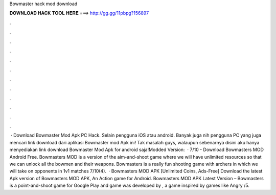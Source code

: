 Bowmaster hack mod download

𝐃𝐎𝐖𝐍𝐋𝐎𝐀𝐃 𝐇𝐀𝐂𝐊 𝐓𝐎𝐎𝐋 𝐇𝐄𝐑𝐄 ===> http://gg.gg/11pbpg?156897

.

.

.

.

.

.

.

.

.

.

.

.

 · Download Bowmaster Mod Apk PC Hack. Selain pengguna iOS atau android. Banyak juga nih pengguna PC yang juga mencari link download dari aplikasi Bowmaster mod Apk ini! Tak masalah guys, walaupun sebenarnya disini aku hanya menyediakan link download Bowmaster Mod Apk for android saja!Modded Version:   · 7/10 - Download Bowmasters MOD Android Free. Bowmasters MOD is a version of the aim-and-shoot game where we will have unlimited resources so that we can unlock all the bowmen and their weapons. Bowmasters is a really fun shooting game with archers in which we will take on opponents in 1v1 matches 7/10(4).  · Bowmasters MOD APK [Unlimited Coins, Ads-Free] Download the latest Apk version of Bowmasters MOD APK, An Action game for Android. Bowmasters MOD APK Latest Version – Bowmasters is a point-and-shoot game for Google Play and  game was developed by , a game inspired by games like Angry /5.